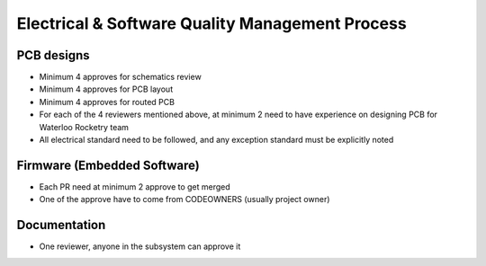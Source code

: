 Electrical & Software Quality Management Process
================================================

PCB designs
-----------

* Minimum 4 approves for schematics review
* Minimum 4 approves for PCB layout
* Minimum 4 approves for routed PCB
* For each of the 4 reviewers mentioned above, at minimum 2 need to have experience on designing PCB for Waterloo Rocketry team
* All electrical standard need to be followed, and any exception standard must be explicitly noted

Firmware (Embedded Software)
----------------------------

* Each PR need at minimum 2 approve to get merged
* One of the approve have to come from CODEOWNERS (usually project owner)

Documentation
-------------

* One reviewer, anyone in the subsystem can approve it
